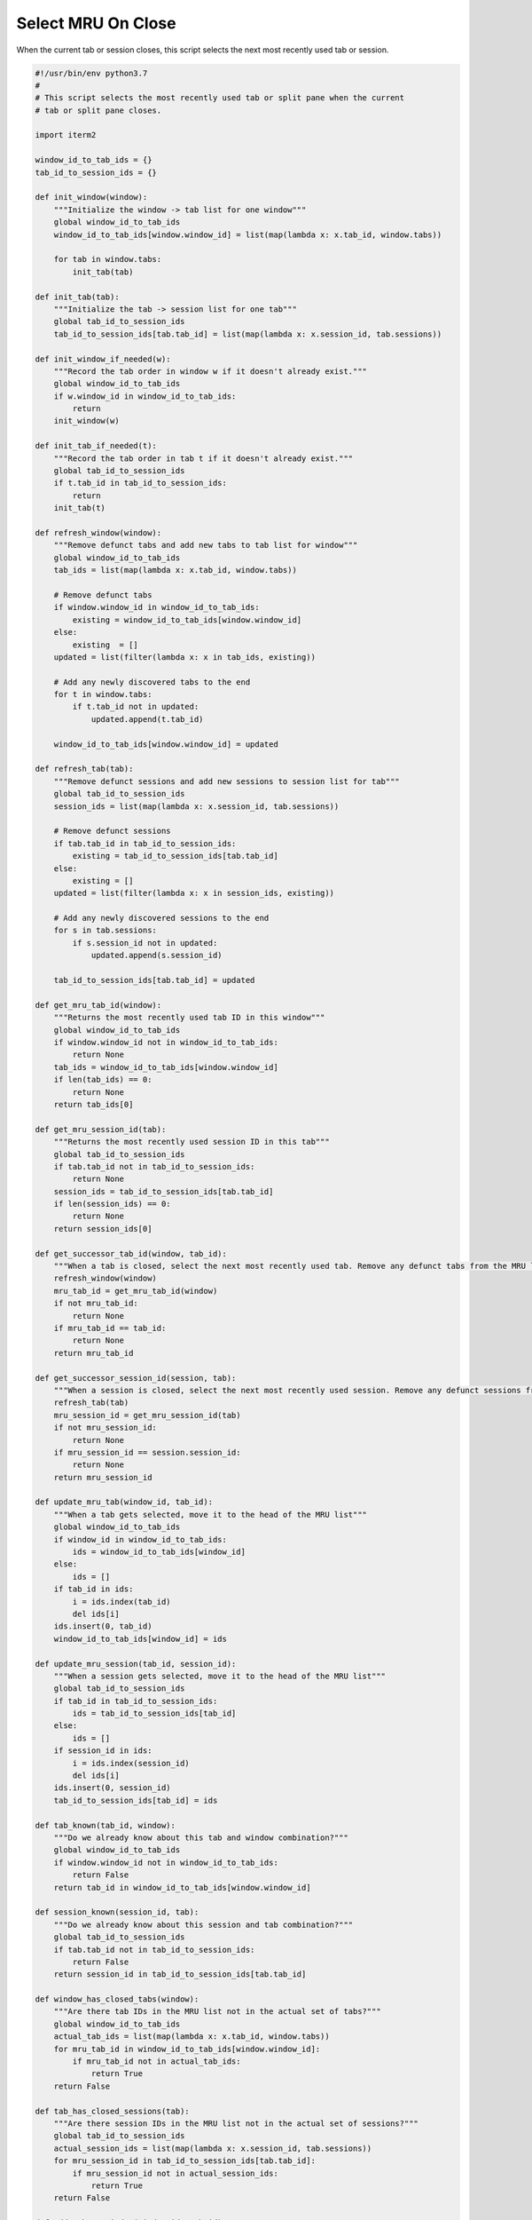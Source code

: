 .. _mrutabs2_example:

Select MRU On Close
===================

When the current tab or session closes, this script selects the next most recently used tab or session.

.. code-block:: python

    #!/usr/bin/env python3.7
    #
    # This script selects the most recently used tab or split pane when the current
    # tab or split pane closes.

    import iterm2

    window_id_to_tab_ids = {}
    tab_id_to_session_ids = {}

    def init_window(window):
        """Initialize the window -> tab list for one window"""
        global window_id_to_tab_ids
        window_id_to_tab_ids[window.window_id] = list(map(lambda x: x.tab_id, window.tabs))

        for tab in window.tabs:
            init_tab(tab)

    def init_tab(tab):
        """Initialize the tab -> session list for one tab"""
        global tab_id_to_session_ids
        tab_id_to_session_ids[tab.tab_id] = list(map(lambda x: x.session_id, tab.sessions))

    def init_window_if_needed(w):
        """Record the tab order in window w if it doesn't already exist."""
        global window_id_to_tab_ids
        if w.window_id in window_id_to_tab_ids:
            return
        init_window(w)

    def init_tab_if_needed(t):
        """Record the tab order in tab t if it doesn't already exist."""
        global tab_id_to_session_ids
        if t.tab_id in tab_id_to_session_ids:
            return
        init_tab(t)

    def refresh_window(window):
        """Remove defunct tabs and add new tabs to tab list for window"""
        global window_id_to_tab_ids
        tab_ids = list(map(lambda x: x.tab_id, window.tabs))

        # Remove defunct tabs
        if window.window_id in window_id_to_tab_ids:
            existing = window_id_to_tab_ids[window.window_id] 
        else:
            existing  = []
        updated = list(filter(lambda x: x in tab_ids, existing))

        # Add any newly discovered tabs to the end
        for t in window.tabs:
            if t.tab_id not in updated:
                updated.append(t.tab_id)

        window_id_to_tab_ids[window.window_id] = updated

    def refresh_tab(tab):
        """Remove defunct sessions and add new sessions to session list for tab"""
        global tab_id_to_session_ids
        session_ids = list(map(lambda x: x.session_id, tab.sessions))

        # Remove defunct sessions
        if tab.tab_id in tab_id_to_session_ids:
            existing = tab_id_to_session_ids[tab.tab_id]
        else:
            existing = []
        updated = list(filter(lambda x: x in session_ids, existing))

        # Add any newly discovered sessions to the end
        for s in tab.sessions:
            if s.session_id not in updated:
                updated.append(s.session_id)

        tab_id_to_session_ids[tab.tab_id] = updated

    def get_mru_tab_id(window):
        """Returns the most recently used tab ID in this window"""
        global window_id_to_tab_ids
        if window.window_id not in window_id_to_tab_ids:
            return None
        tab_ids = window_id_to_tab_ids[window.window_id]
        if len(tab_ids) == 0:
            return None
        return tab_ids[0]

    def get_mru_session_id(tab):
        """Returns the most recently used session ID in this tab"""
        global tab_id_to_session_ids
        if tab.tab_id not in tab_id_to_session_ids:
            return None
        session_ids = tab_id_to_session_ids[tab.tab_id]
        if len(session_ids) == 0:
            return None
        return session_ids[0]

    def get_successor_tab_id(window, tab_id):
        """When a tab is closed, select the next most recently used tab. Remove any defunct tabs from the MRU list."""
        refresh_window(window)
        mru_tab_id = get_mru_tab_id(window)
        if not mru_tab_id:
            return None
        if mru_tab_id == tab_id:
            return None
        return mru_tab_id

    def get_successor_session_id(session, tab):
        """When a session is closed, select the next most recently used session. Remove any defunct sessions from the MRU list."""
        refresh_tab(tab)
        mru_session_id = get_mru_session_id(tab)
        if not mru_session_id:
            return None
        if mru_session_id == session.session_id:
            return None
        return mru_session_id

    def update_mru_tab(window_id, tab_id):
        """When a tab gets selected, move it to the head of the MRU list"""
        global window_id_to_tab_ids
        if window_id in window_id_to_tab_ids:
            ids = window_id_to_tab_ids[window_id]
        else:
            ids = []
        if tab_id in ids:
            i = ids.index(tab_id)
            del ids[i]
        ids.insert(0, tab_id)
        window_id_to_tab_ids[window_id] = ids

    def update_mru_session(tab_id, session_id):
        """When a session gets selected, move it to the head of the MRU list"""
        global tab_id_to_session_ids
        if tab_id in tab_id_to_session_ids:
            ids = tab_id_to_session_ids[tab_id]
        else:
            ids = []
        if session_id in ids:
            i = ids.index(session_id)
            del ids[i]
        ids.insert(0, session_id)
        tab_id_to_session_ids[tab_id] = ids

    def tab_known(tab_id, window):
        """Do we already know about this tab and window combination?"""
        global window_id_to_tab_ids
        if window.window_id not in window_id_to_tab_ids:
            return False
        return tab_id in window_id_to_tab_ids[window.window_id]

    def session_known(session_id, tab):
        """Do we already know about this session and tab combination?"""
        global tab_id_to_session_ids
        if tab.tab_id not in tab_id_to_session_ids:
            return False
        return session_id in tab_id_to_session_ids[tab.tab_id]

    def window_has_closed_tabs(window):
        """Are there tab IDs in the MRU list not in the actual set of tabs?"""
        global window_id_to_tab_ids
        actual_tab_ids = list(map(lambda x: x.tab_id, window.tabs))
        for mru_tab_id in window_id_to_tab_ids[window.window_id]:
            if mru_tab_id not in actual_tab_ids:
                return True
        return False

    def tab_has_closed_sessions(tab):
        """Are there session IDs in the MRU list not in the actual set of sessions?"""
        global tab_id_to_session_ids
        actual_session_ids = list(map(lambda x: x.session_id, tab.sessions))
        for mru_session_id in tab_id_to_session_ids[tab.tab_id]:
            if mru_session_id not in actual_session_ids:
                return True
        return False

    def add_tab_to_window(window_id, tab_id):
        """Add a tab ID to the MRU list for a window."""
        global window_id_to_tab_ids
        if window_id in window_id_to_tab_ids:
            ids = window_id_to_tab_ids[window_id]
        else:
            ids = []
        ids.insert(0, tab_id)
        window_id_to_tab_ids[window_id] = ids

    def add_session_to_tab(tab_id, session_id):
        """Add a session ID to the MRU list for a tab."""
        global tab_id_to_session_ids
        if tab_id in tab_id_to_session_ids:
            ids = tab_id_to_session_ids[tab_id]
        else:
            ids = []
        ids.insert(0, session_id)
        tab_id_to_session_ids[tab_id] = ids

    async def main(connection):
        app = await iterm2.async_get_app(connection)
        for window in app.terminal_windows:
            init_window(window)

        async def handle_close_tab(window, tab_id):
            """A tab was closed"""
            mru_tab_id = get_successor_tab_id(window, tab_id)
            if not mru_tab_id:
                return
            tab = app.get_tab_by_id(mru_tab_id)
            if tab:
                await tab.async_select()

        async def handle_close_session(session, tab):
            """A session was closed"""
            mru_session_id = get_successor_session_id(session, tab)
            if not mru_session_id:
                return
            session = app.get_session_by_id(mru_session_id)
            if session:
                await session.async_activate()

        async def handle_selected_tab_changed(tab_id):
            """The selected tab changed"""
            tab = app.get_tab_by_id(update.selected_tab_changed.tab_id)
            if not tab:
                return

            window = app.get_window_for_tab(tab_id)
            if not window:
                return

            init_tab_if_needed(tab)
            init_window_if_needed(window)
            if not tab_known(tab_id, window):
                add_tab_to_window(window.window_id, tab_id)
                return

            if window_has_closed_tabs(window):
                await handle_close_tab(window, tab_id)
            else:
                update_mru_tab(window.window_id, tab_id)

        def handle_window_became_key(window_id):
            """A window got keyboard focus"""
            w = app.get_window_by_id(window_id)
            if w:
                init_window_if_needed(w)

        async def handle_session_selected(session_id):
            """The selected session changed"""
            s = app.get_session_by_id(session_id)
            if not s:
                return
            window, tab = app.get_tab_and_window_for_session(s)
            if not tab:
                return

            init_tab_if_needed(tab)
            init_window_if_needed(window)
            if not session_known(session_id, tab):
                add_session_to_tab(tab.tab_id, s.session_id)
                return

            if tab_has_closed_sessions(tab):
                await handle_close_session(s, tab)
            else:
                update_mru_session(tab.tab_id, s.session_id)

        # Watch for changes to keyboard focus and update state and active tab/session as needed.
        async with iterm2.FocusMonitor(connection) as monitor:
            while True:
                update = await monitor.async_get_next_update()
                if update.selected_tab_changed:
                    await handle_selected_tab_changed(update.selected_tab_changed.tab_id)
                    continue
                if update.active_session_changed:
                    await handle_session_selected(update.active_session_changed.session_id)
                    continue
                if (update.window_changed and 
                        update.window_changed.event == iterm2.FocusUpdateWindowChanged.Reason.TERMINAL_WINDOW_BECAME_KEY):
                    handle_window_became_key(update.window_changed.window_id)
                    continue

    iterm2.run_forever(main)

:Download:`Download<mrutabs2.its>`
